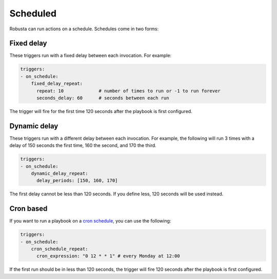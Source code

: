 Scheduled
############################

.. _on_schedule:

Robusta can run actions on a schedule. Schedules come in two forms:

Fixed delay
----------------------

These triggers run with a fixed delay between each invocation. For example:

.. code-block:: yaml

    triggers:
    - on_schedule:
        fixed_delay_repeat:
          repeat: 10             # number of times to run or -1 to run forever
          seconds_delay: 60      # seconds between each run

The trigger will fire for the first time 120 seconds after the playbook is first configured.

Dynamic delay
----------------------

These triggers run with a different delay between each invocation. For example, the following will run 3 times with
a delay of 150 seconds the first time, 160 the second, and 170 the third.

.. code-block:: yaml

    triggers:
    - on_schedule:
        dynamic_delay_repeat:
          delay_periods: [150, 160, 170]

The first delay cannot be less than 120 seconds. If you define less, 120 seconds will be used instead.


Cron based
----------------------

If you want to run a playbook on a `cron schedule <https://crontab.guru/>`_, you can use the following:

.. code-block:: yaml

    triggers:
    - on_schedule:
        cron_schedule_repeat:
          cron_expression: "0 12 * * 1" # every Monday at 12:00

If the first run should be in less than 120 seconds, the trigger will fire 120 seconds after the playbook is first configured.
